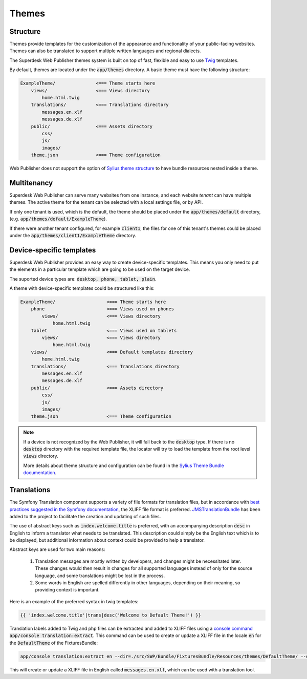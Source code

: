 Themes
======

Structure
---------

Themes provide templates for the customization of the appearance and functionality of your public-facing websites. Themes can also be translated to support multiple written languages and regional dialects.

The Superdesk Web Publisher themes system is built on top of fast, flexible and easy to use `Twig <http://twig.sensiolabs.org/>`_ templates.

By default, themes are located under the :code:`app/themes` directory. A basic theme must have the following structure:

.. code-block:: bash

    ExampleTheme/               <=== Theme starts here
        views/                  <=== Views directory
            home.html.twig
        translations/           <=== Translations directory
            messages.en.xlf
            messages.de.xlf
        public/                 <=== Assets directory
            css/
            js/
            images/
        theme.json              <=== Theme configuration

Web Publisher does not support the option of `Sylius theme structure`_ to have bundle resources nested inside a theme.

Multitenancy
------------

Superdesk Web Publisher can serve many websites from one instance, and each website *tenant* can have multiple themes. The active theme for the tenant can be selected with a local settings file, or by API.

If only one tenant is used, which is the default, the theme should be placed under the :code:`app/themes/default` directory, (e.g. :code:`app/themes/default/ExampleTheme`).

If there were another tenant configured, for example :code:`client1`, the files for one of this tenant's themes could be placed under the :code:`app/themes/client1/ExampleTheme` directory.

Device-specific templates
-------------------------

Superdesk Web Publisher provides an easy way to create device-specific templates. This means you only need to put the elements in a particular template which are going to be used on the target device.

The suported device types are: :code:`desktop, phone, tablet, plain`.

A theme with device-specific templates could be structured like this:

.. code-block:: bash

    ExampleTheme/                   <=== Theme starts here
        phone                       <=== Views used on phones
            views/                  <=== Views directory
                home.html.twig
        tablet                      <=== Views used on tablets
            views/                  <=== Views directory
                home.html.twig
        views/                      <=== Default templates directory
            home.html.twig
        translations/               <=== Translations directory
            messages.en.xlf
            messages.de.xlf
        public/                     <=== Assets directory
            css/
            js/
            images/
        theme.json                  <=== Theme configuration


.. note::

     If a device is not recognized by the Web Publisher, it will fall back to the :code:`desktop` type. If there is no :code:`desktop` directory with the required template file, the locator will try to load the template from the root level :code:`views` directory.

     More details about theme structure and configuration can be found in the `Sylius Theme Bundle documentation`_.

.. _Sylius Theme Bundle documentation: http://docs.sylius.org/en/latest/bundles/SyliusThemeBundle/your_first_theme.html

.. _Sylius Theme structure: http://docs.sylius.org/en/latest/bundles/SyliusThemeBundle/your_first_theme.html#theme-structure

Translations
-------------------------

The Symfony Translation component supports a variety of file formats for translation files, but in accordance with `best practices suggested in the Symfony documentation <https://symfony.com/doc/current/best_practices/i18n.html>`_, the XLIFF file format is preferred.
`JMSTranslationBundle <http://jmsyst.com/bundles/JMSTranslationBundle>`_ has been added to the project to facilitate the creation and updating of such files.

The use of abstract keys such as :code:`index.welcome.title` is preferred, with an accompanying description :code:`desc` in English to inform a translator what needs to be translated.
This description could simply be the English text which is to be displayed, but additional information about context could be provided to help a translator.

Abstract keys are used for two main reasons:

 #. Translation messages are mostly written by developers, and changes might be necessitated later. These changes would then result in changes for all supported languages instead of only for the source language, and some translations might be lost in the process.
 #. Some words in English are spelled differently in other languages, depending on their meaning, so providing context is important.

Here is an example of the preferred syntax in twig templates:

.. code-block:: twig

	{{ 'index.welcome.title'|trans|desc('Welcome to Default Theme!') }}

Translation labels added to Twig and php files can be extracted and added to XLIFF files using a `console command <http://jmsyst.com/bundles/JMSTranslationBundle/master/usage>`_ :code:`app/console translation:extract`.
This command can be used to create or update a XLIFF file in the locale :code:`en` for the :code:`DefaultTheme` of the FixturesBundle:

.. code-block:: bash

	app/console translation:extract en --dir=./src/SWP/Bundle/FixturesBundle/Resources/themes/DefaultTheme/ --output-dir=./src/SWP/Bundle/FixturesBundle/Resources/themes/DefaultTheme/translations

This will create or update a XLIFF file in English called :code:`messages.en.xlf`, which can be used with a translation tool.
